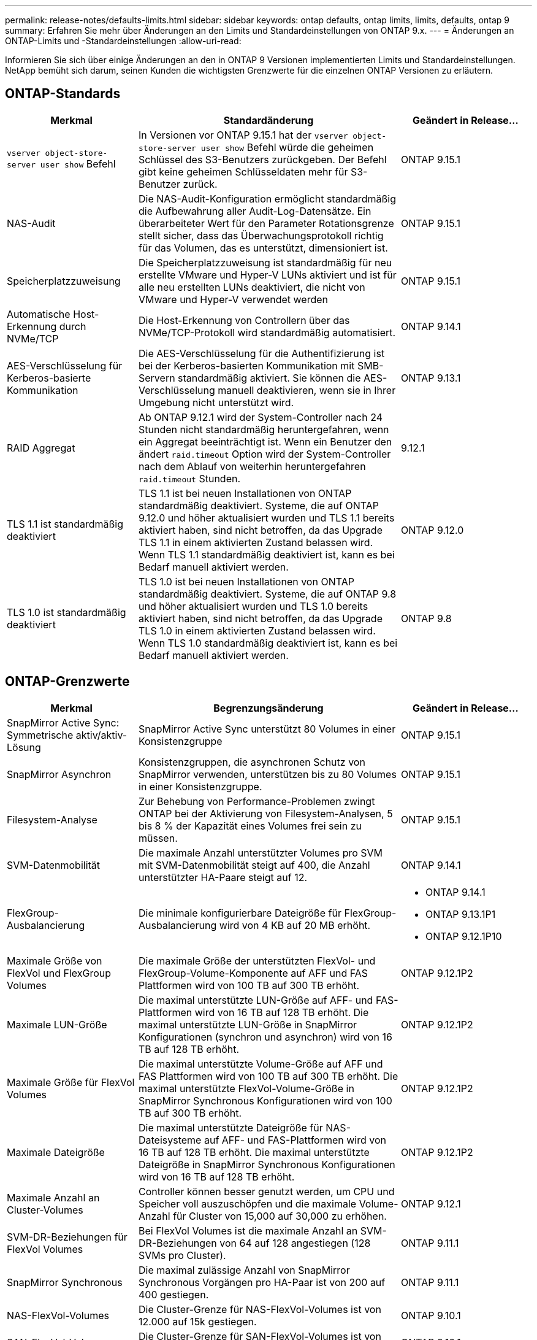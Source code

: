 ---
permalink: release-notes/defaults-limits.html 
sidebar: sidebar 
keywords: ontap defaults, ontap limits, limits, defaults, ontap 9 
summary: Erfahren Sie mehr über Änderungen an den Limits und Standardeinstellungen von ONTAP 9.x. 
---
= Änderungen an ONTAP-Limits und -Standardeinstellungen
:allow-uri-read: 


[role="lead"]
Informieren Sie sich über einige Änderungen an den in ONTAP 9 Versionen implementierten Limits und Standardeinstellungen. NetApp bemüht sich darum, seinen Kunden die wichtigsten Grenzwerte für die einzelnen ONTAP Versionen zu erläutern.



== ONTAP-Standards

[cols="25%,50%,25%"]
|===
| Merkmal | Standardänderung | Geändert in Release… 


| `vserver object-store-server user show` Befehl | In Versionen vor ONTAP 9.15.1 hat der `vserver object-store-server user show` Befehl würde die geheimen Schlüssel des S3-Benutzers zurückgeben. Der Befehl gibt keine geheimen Schlüsseldaten mehr für S3-Benutzer zurück. | ONTAP 9.15.1 


| NAS-Audit | Die NAS-Audit-Konfiguration ermöglicht standardmäßig die Aufbewahrung aller Audit-Log-Datensätze. Ein überarbeiteter Wert für den Parameter Rotationsgrenze stellt sicher, dass das Überwachungsprotokoll richtig für das Volumen, das es unterstützt, dimensioniert ist. | ONTAP 9.15.1 


| Speicherplatzzuweisung | Die Speicherplatzzuweisung ist standardmäßig für neu erstellte VMware und Hyper-V LUNs aktiviert und ist für alle neu erstellten LUNs deaktiviert, die nicht von VMware und Hyper-V verwendet werden | ONTAP 9.15.1 


| Automatische Host-Erkennung durch NVMe/TCP | Die Host-Erkennung von Controllern über das NVMe/TCP-Protokoll wird standardmäßig automatisiert. | ONTAP 9.14.1 


| AES-Verschlüsselung für Kerberos-basierte Kommunikation | Die AES-Verschlüsselung für die Authentifizierung ist bei der Kerberos-basierten Kommunikation mit SMB-Servern standardmäßig aktiviert. Sie können die AES-Verschlüsselung manuell deaktivieren, wenn sie in Ihrer Umgebung nicht unterstützt wird. | ONTAP 9.13.1 


| RAID Aggregat | Ab ONTAP 9.12.1 wird der System-Controller nach 24 Stunden nicht standardmäßig heruntergefahren, wenn ein Aggregat beeinträchtigt ist. Wenn ein Benutzer den ändert `raid.timeout` Option wird der System-Controller nach dem Ablauf von weiterhin heruntergefahren `raid.timeout` Stunden. | 9.12.1 


| TLS 1.1 ist standardmäßig deaktiviert | TLS 1.1 ist bei neuen Installationen von ONTAP standardmäßig deaktiviert. Systeme, die auf ONTAP 9.12.0 und höher aktualisiert wurden und TLS 1.1 bereits aktiviert haben, sind nicht betroffen, da das Upgrade TLS 1.1 in einem aktivierten Zustand belassen wird. Wenn TLS 1.1 standardmäßig deaktiviert ist, kann es bei Bedarf manuell aktiviert werden. | ONTAP 9.12.0 


| TLS 1.0 ist standardmäßig deaktiviert | TLS 1.0 ist bei neuen Installationen von ONTAP standardmäßig deaktiviert. Systeme, die auf ONTAP 9.8 und höher aktualisiert wurden und TLS 1.0 bereits aktiviert haben, sind nicht betroffen, da das Upgrade TLS 1.0 in einem aktivierten Zustand belassen wird. Wenn TLS 1.0 standardmäßig deaktiviert ist, kann es bei Bedarf manuell aktiviert werden. | ONTAP 9.8 
|===


== ONTAP-Grenzwerte

[cols="25%,50%,25%"]
|===
| Merkmal | Begrenzungsänderung | Geändert in Release… 


| SnapMirror Active Sync: Symmetrische aktiv/aktiv-Lösung | SnapMirror Active Sync unterstützt 80 Volumes in einer Konsistenzgruppe | ONTAP 9.15.1 


| SnapMirror
Asynchron | Konsistenzgruppen, die asynchronen Schutz von SnapMirror verwenden, unterstützen bis zu 80 Volumes in einer Konsistenzgruppe. | ONTAP 9.15.1 


| Filesystem-Analyse | Zur Behebung von Performance-Problemen zwingt ONTAP bei der Aktivierung von Filesystem-Analysen, 5 bis 8 % der Kapazität eines Volumes frei sein zu müssen. | ONTAP 9.15.1 


| SVM-Datenmobilität | Die maximale Anzahl unterstützter Volumes pro SVM mit SVM-Datenmobilität steigt auf 400, die Anzahl unterstützter HA-Paare steigt auf 12. | ONTAP 9.14.1 


| FlexGroup-Ausbalancierung | Die minimale konfigurierbare Dateigröße für FlexGroup-Ausbalancierung wird von 4 KB auf 20 MB erhöht.  a| 
* ONTAP 9.14.1
* ONTAP 9.13.1P1
* ONTAP 9.12.1P10




| Maximale Größe von FlexVol und FlexGroup Volumes | Die maximale Größe der unterstützten FlexVol- und FlexGroup-Volume-Komponente auf AFF und FAS Plattformen wird von 100 TB auf 300 TB erhöht. | ONTAP 9.12.1P2 


| Maximale LUN-Größe | Die maximal unterstützte LUN-Größe auf AFF- und FAS-Plattformen wird von 16 TB auf 128 TB erhöht. Die maximal unterstützte LUN-Größe in SnapMirror Konfigurationen (synchron und asynchron) wird von 16 TB auf 128 TB erhöht. | ONTAP 9.12.1P2 


| Maximale Größe für FlexVol Volumes | Die maximal unterstützte Volume-Größe auf AFF und FAS Plattformen wird von 100 TB auf 300 TB erhöht. Die maximal unterstützte FlexVol-Volume-Größe in SnapMirror Synchronous Konfigurationen wird von 100 TB auf 300 TB erhöht. | ONTAP 9.12.1P2 


| Maximale Dateigröße | Die maximal unterstützte Dateigröße für NAS-Dateisysteme auf AFF- und FAS-Plattformen wird von 16 TB auf 128 TB erhöht. Die maximal unterstützte Dateigröße in SnapMirror Synchronous Konfigurationen wird von 16 TB auf 128 TB erhöht. | ONTAP 9.12.1P2 


| Maximale Anzahl an Cluster-Volumes | Controller können besser genutzt werden, um CPU und Speicher voll auszuschöpfen und die maximale Volume-Anzahl für Cluster von 15,000 auf 30,000 zu erhöhen. | ONTAP 9.12.1 


| SVM-DR-Beziehungen für FlexVol Volumes | Bei FlexVol Volumes ist die maximale Anzahl an SVM-DR-Beziehungen von 64 auf 128 angestiegen (128 SVMs pro Cluster). | ONTAP 9.11.1 


| SnapMirror Synchronous | Die maximal zulässige Anzahl von SnapMirror Synchronous Vorgängen pro HA-Paar ist von 200 auf 400 gestiegen. | ONTAP 9.11.1 


| NAS-FlexVol-Volumes | Die Cluster-Grenze für NAS-FlexVol-Volumes ist von 12.000 auf 15k gestiegen. | ONTAP 9.10.1 


| SAN-FlexVol-Volumes | Die Cluster-Grenze für SAN-FlexVol-Volumes ist von 12.000 auf 15k gestiegen. | ONTAP 9.10.1 


| SVM-DR mit FlexGroup Volumes  a| 
* FlexGroup Volumes unterstützen maximal 32 SVM-DR-Beziehungen.
* In einer SVM-DR-Beziehung werden maximal 300 Volumes unterstützt, darunter auch die Anzahl der FlexVol Volumes und FlexGroup-Komponenten.
* Die maximale Anzahl von Bestandteilen in einer FlexGroup darf 20 nicht überschreiten.
* Grenzen für SVM-DR-Volumes: 500 pro Node, 1000 pro Cluster (einschließlich FlexVol Volumes und FlexGroup-Komponenten)

| ONTAP 9.10.1 


| Auditing-fähige SVMs | Die maximale Anzahl der in einem Cluster unterstützten SVMs mit Auditing-Aktivierung wurde von 50 auf 400 erhöht. | ONTAP 9.9.1 


| SnapMirror Synchronous | Die maximale Anzahl der unterstützten SnapMirror Synchronous Endpunkte pro HA-Paar ist von 80 auf 160 angestiegen. | ONTAP 9.9.1 


| Topologie von FlexGroup SnapMirror | FlexGroup Volumes unterstützen zwei oder mehr Fanout-Beziehungen, wie z. B. A nach B, A nach C. Wie FlexVol Volumes unterstützt auch FlexGroup Fan-out maximal 8 Fan-out-Beine und Kaskadierung auf zwei Ebenen, wie z. B. von A nach B nach C. | ONTAP 9.9.1 


| Gleichzeitige SnapMirror Übertragung | Die maximale Anzahl gleichzeitiger asynchroner SnapMirror Transfers auf Volume-Ebene wurde von 100 auf 200 erhöht. SnapMirror Transfers zwischen Clouds wurden von 32 auf 200 in High-End-Systemen und von 6 auf 20 SnapMirror Transfers in Low-End-Systemen erhöht. | ONTAP 9.8 


| FlexVol Volumes Limit | Der von FlexVol Volumes verbrauchte Speicherplatz ist bei All-Flash-SAN-Arrays von 100 TB auf 300 TB gestiegen. | ONTAP 9.8 
|===